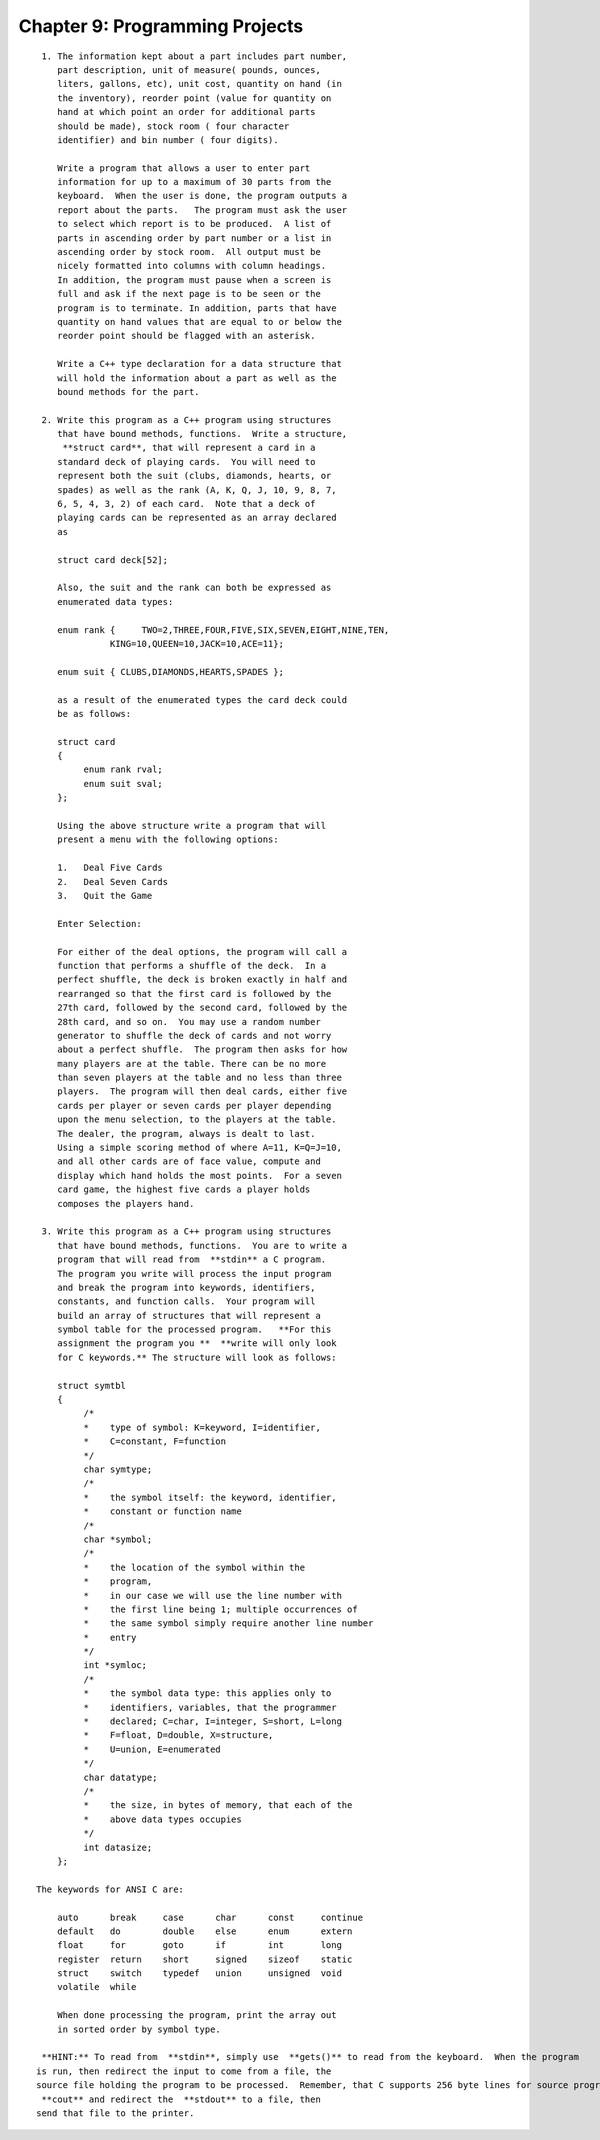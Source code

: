 


Chapter 9: Programming Projects
===============================

::

    
     1. The information kept about a part includes part number,
        part description, unit of measure( pounds, ounces, 
        liters, gallons, etc), unit cost, quantity on hand (in 
        the inventory), reorder point (value for quantity on 
        hand at which point an order for additional parts 
        should be made), stock room ( four character 
        identifier) and bin number ( four digits). 
    
        Write a program that allows a user to enter part 
        information for up to a maximum of 30 parts from the 
        keyboard.  When the user is done, the program outputs a 
        report about the parts.   The program must ask the user 
        to select which report is to be produced.  A list of 
        parts in ascending order by part number or a list in 
        ascending order by stock room.  All output must be 
        nicely formatted into columns with column headings.  
        In addition, the program must pause when a screen is 
        full and ask if the next page is to be seen or the 
        program is to terminate. In addition, parts that have 
        quantity on hand values that are equal to or below the  
        reorder point should be flagged with an asterisk. 
    
        Write a C++ type declaration for a data structure that 
        will hold the information about a part as well as the 
        bound methods for the part.
    
     2. Write this program as a C++ program using structures 
        that have bound methods, functions.  Write a structure, 
         **struct card**, that will represent a card in a 
        standard deck of playing cards.  You will need to 
        represent both the suit (clubs, diamonds, hearts, or 
        spades) as well as the rank (A, K, Q, J, 10, 9, 8, 7, 
        6, 5, 4, 3, 2) of each card.  Note that a deck of 
        playing cards can be represented as an array declared 
        as 
    
        struct card deck[52];
    
        Also, the suit and the rank can both be expressed as 
        enumerated data types:
    
        enum rank {     TWO=2,THREE,FOUR,FIVE,SIX,SEVEN,EIGHT,NINE,TEN,
                  KING=10,QUEEN=10,JACK=10,ACE=11};
       
        enum suit { CLUBS,DIAMONDS,HEARTS,SPADES };
    
        as a result of the enumerated types the card deck could 
        be as follows:
    
        struct card
        {
             enum rank rval;
             enum suit sval;
        };
    
        Using the above structure write a program that will 
        present a menu with the following options:
    
        1.   Deal Five Cards
        2.   Deal Seven Cards
        3.   Quit the Game
    
        Enter Selection:
    
        For either of the deal options, the program will call a 
        function that performs a shuffle of the deck.  In a 
        perfect shuffle, the deck is broken exactly in half and 
        rearranged so that the first card is followed by the 
        27th card, followed by the second card, followed by the 
        28th card, and so on.  You may use a random number 
        generator to shuffle the deck of cards and not worry 
        about a perfect shuffle.  The program then asks for how 
        many players are at the table. There can be no more 
        than seven players at the table and no less than three 
        players.  The program will then deal cards, either five 
        cards per player or seven cards per player depending 
        upon the menu selection, to the players at the table.  
        The dealer, the program, always is dealt to last.  
        Using a simple scoring method of where A=11, K=Q=J=10, 
        and all other cards are of face value, compute and 
        display which hand holds the most points.  For a seven 
        card game, the highest five cards a player holds 
        composes the players hand. 
    
     3. Write this program as a C++ program using structures 
        that have bound methods, functions.  You are to write a 
        program that will read from  **stdin** a C program.  
        The program you write will process the input program 
        and break the program into keywords, identifiers, 
        constants, and function calls.  Your program will 
        build an array of structures that will represent a 
        symbol table for the processed program.   **For this 
        assignment the program you **  **write will only look 
        for C keywords.** The structure will look as follows: 
    
        struct symtbl
        {
             /*
             *    type of symbol: K=keyword, I=identifier, 
             *    C=constant, F=function
             */
             char symtype;
             /*
             *    the symbol itself: the keyword, identifier, 
             *    constant or function name
             /*
             char *symbol;
             /*
             *    the location of the symbol within the
             *    program, 
             *    in our case we will use the line number with 
             *    the first line being 1; multiple occurrences of 
             *    the same symbol simply require another line number
             *    entry
             */
             int *symloc;
             /*
             *    the symbol data type: this applies only to 
             *    identifiers, variables, that the programmer 
             *    declared; C=char, I=integer, S=short, L=long
             *    F=float, D=double, X=structure,
             *    U=union, E=enumerated
             */
             char datatype;
             /*
             *    the size, in bytes of memory, that each of the 
             *    above data types occupies
             */
             int datasize;
        };
    
    The keywords for ANSI C are:
    
        auto      break     case      char      const     continue
        default   do        double    else      enum      extern
        float     for       goto      if        int       long
        register  return    short     signed    sizeof    static
        struct    switch    typedef   union     unsigned  void
        volatile  while
    
        When done processing the program, print the array out 
        in sorted order by symbol type.  
    
     **HINT:** To read from  **stdin**, simply use  **gets()** to read from the keyboard.  When the program 
    is run, then redirect the input to come from a file, the 
    source file holding the program to be processed.  Remember, that C supports 256 byte lines for source programs.  When printing the final report, use  **printf()** or 
     **cout** and redirect the  **stdout** to a file, then 
    send that file to the printer. 
    




